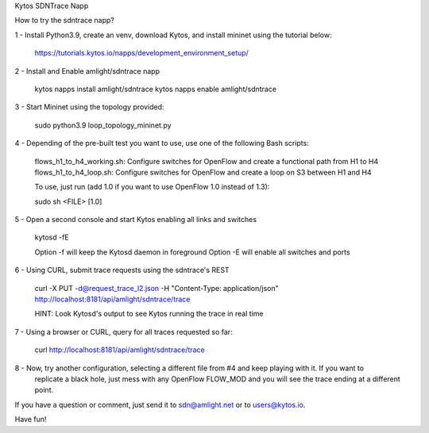 Kytos SDNTrace Napp

How to try the sdntrace napp?

1 - Install Python3.9, create an venv, download Kytos, and install mininet using the tutorial below:

  https://tutorials.kytos.io/napps/development_environment_setup/

2 - Install and Enable amlight/sdntrace napp

  kytos napps install amlight/sdntrace
  kytos napps enable amlight/sdntrace

3 - Start Mininet using the topology provided:

  sudo python3.9 loop_topology_mininet.py

4 - Depending of the pre-built test you want to use, use one of the following Bash scripts:

  flows_h1_to_h4_working.sh: Configure switches for OpenFlow and create a functional path from H1 to H4
  flows_h1_to_h4_loop.sh: Configure switches for OpenFlow and create a loop on S3 between H1 and H4

  To use, just run (add 1.0 if you want to use OpenFlow 1.0 instead of 1.3):

  sudo sh <FILE> [1.0]

5 - Open a second console and start Kytos enabling all links and switches

  kytosd -fE

  Option -f will keep the Kytosd daemon in foreground
  Option -E will enable all switches and ports

6 - Using CURL, submit trace requests using the sdntrace's REST

  curl -X PUT -d@request_trace_l2.json -H "Content-Type: application/json" http://localhost:8181/api/amlight/sdntrace/trace

  HINT: Look Kytosd's output to see Kytos running the trace in real time

7 - Using a browser or CURL, query for all traces requested so far:

  curl http://localhost:8181/api/amlight/sdntrace/trace

8 - Now, try another configuration, selecting a different file from #4 and keep playing with it. If you want to
    replicate a black hole, just mess with any OpenFlow FLOW_MOD and you will see the trace ending at a different
    point.

If you have a question or comment, just send it to sdn@amlight.net or to users@kytos.io.

Have fun!